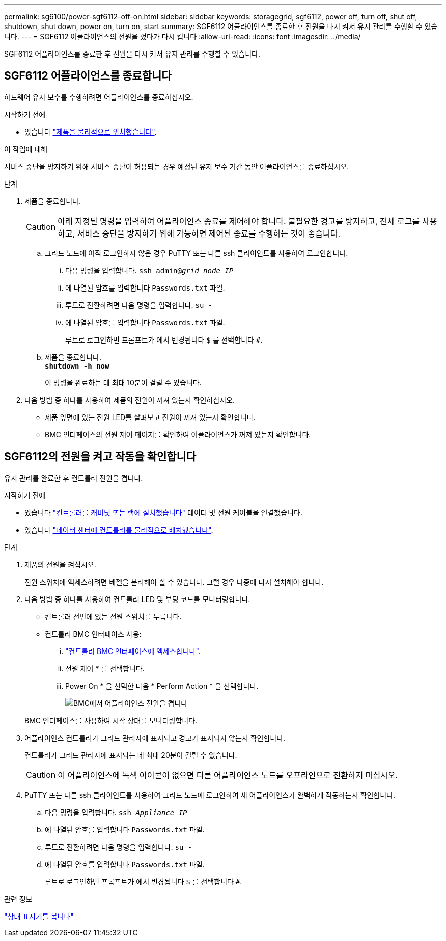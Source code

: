 ---
permalink: sg6100/power-sgf6112-off-on.html 
sidebar: sidebar 
keywords: storagegrid, sgf6112, power off, turn off, shut off, shutdown, shut down, power on, turn on, start 
summary: SGF6112 어플라이언스를 종료한 후 전원을 다시 켜서 유지 관리를 수행할 수 있습니다. 
---
= SGF6112 어플라이언스의 전원을 껐다가 다시 켭니다
:allow-uri-read: 
:icons: font
:imagesdir: ../media/


[role="lead"]
SGF6112 어플라이언스를 종료한 후 전원을 다시 켜서 유지 관리를 수행할 수 있습니다.



== SGF6112 어플라이언스를 종료합니다

하드웨어 유지 보수를 수행하려면 어플라이언스를 종료하십시오.

.시작하기 전에
* 있습니다 link:locating-sgf6112-in-data-center.html["제품을 물리적으로 위치했습니다"].


.이 작업에 대해
서비스 중단을 방지하기 위해 서비스 중단이 허용되는 경우 예정된 유지 보수 기간 동안 어플라이언스를 종료하십시오.

.단계
. 제품을 종료합니다.
+

CAUTION: 아래 지정된 명령을 입력하여 어플라이언스 종료를 제어해야 합니다. 불필요한 경고를 방지하고, 전체 로그를 사용하고, 서비스 중단을 방지하기 위해 가능하면 제어된 종료를 수행하는 것이 좋습니다.

+
.. 그리드 노드에 아직 로그인하지 않은 경우 PuTTY 또는 다른 ssh 클라이언트를 사용하여 로그인합니다.
+
... 다음 명령을 입력합니다. `ssh admin@_grid_node_IP_`
... 에 나열된 암호를 입력합니다 `Passwords.txt` 파일.
... 루트로 전환하려면 다음 명령을 입력합니다. `su -`
... 에 나열된 암호를 입력합니다 `Passwords.txt` 파일.
+
루트로 로그인하면 프롬프트가 에서 변경됩니다 `$` 를 선택합니다 `#`.



.. 제품을 종료합니다. +
`*shutdown -h now*`
+
이 명령을 완료하는 데 최대 10분이 걸릴 수 있습니다.



. 다음 방법 중 하나를 사용하여 제품의 전원이 꺼져 있는지 확인하십시오.
+
** 제품 앞면에 있는 전원 LED를 살펴보고 전원이 꺼져 있는지 확인합니다.
** BMC 인터페이스의 전원 제어 페이지를 확인하여 어플라이언스가 꺼져 있는지 확인합니다.






== SGF6112의 전원을 켜고 작동을 확인합니다

유지 관리를 완료한 후 컨트롤러 전원을 켭니다.

.시작하기 전에
* 있습니다 link:reinstalling-sgf6112-into-cabinet-or-rack.html["컨트롤러를 캐비닛 또는 랙에 설치했습니다"] 데이터 및 전원 케이블을 연결했습니다.
* 있습니다 link:locating-sgf6112-in-data-center.html["데이터 센터에 컨트롤러를 물리적으로 배치했습니다"].


.단계
. 제품의 전원을 켜십시오.
+
전원 스위치에 액세스하려면 베젤을 분리해야 할 수 있습니다. 그럴 경우 나중에 다시 설치해야 합니다.

. 다음 방법 중 하나를 사용하여 컨트롤러 LED 및 부팅 코드를 모니터링합니다.
+
** 컨트롤러 전면에 있는 전원 스위치를 누릅니다.
** 컨트롤러 BMC 인터페이스 사용:
+
... link:../installconfig/accessing-bmc-interface.html["컨트롤러 BMC 인터페이스에 액세스합니다"].
... 전원 제어 * 를 선택합니다.
... Power On * 을 선택한 다음 * Perform Action * 을 선택합니다.
+
image::../media/sgf6112_power_on_from_bmc.png[BMC에서 어플라이언스 전원을 켭니다]

+
BMC 인터페이스를 사용하여 시작 상태를 모니터링합니다.





. 어플라이언스 컨트롤러가 그리드 관리자에 표시되고 경고가 표시되지 않는지 확인합니다.
+
컨트롤러가 그리드 관리자에 표시되는 데 최대 20분이 걸릴 수 있습니다.

+

CAUTION: 이 어플라이언스에 녹색 아이콘이 없으면 다른 어플라이언스 노드를 오프라인으로 전환하지 마십시오.

. PuTTY 또는 다른 ssh 클라이언트를 사용하여 그리드 노드에 로그인하여 새 어플라이언스가 완벽하게 작동하는지 확인합니다.
+
.. 다음 명령을 입력합니다. `ssh _Appliance_IP_`
.. 에 나열된 암호를 입력합니다 `Passwords.txt` 파일.
.. 루트로 전환하려면 다음 명령을 입력합니다. `su -`
.. 에 나열된 암호를 입력합니다 `Passwords.txt` 파일.
+
루트로 로그인하면 프롬프트가 에서 변경됩니다 `$` 를 선택합니다 `#`.





.관련 정보
link:../installconfig/viewing-status-indicators.html["상태 표시기를 봅니다"]
